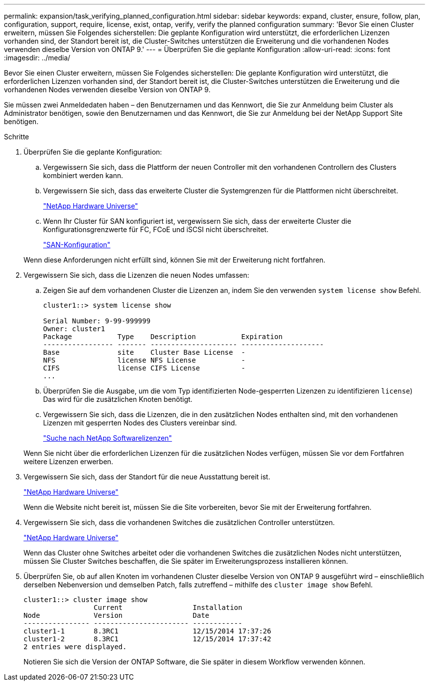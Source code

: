 ---
permalink: expansion/task_verifying_planned_configuration.html 
sidebar: sidebar 
keywords: expand, cluster, ensure, follow, plan, configuration, support, require, license, exist, ontap, verify, verify the planned configuration 
summary: 'Bevor Sie einen Cluster erweitern, müssen Sie Folgendes sicherstellen: Die geplante Konfiguration wird unterstützt, die erforderlichen Lizenzen vorhanden sind, der Standort bereit ist, die Cluster-Switches unterstützen die Erweiterung und die vorhandenen Nodes verwenden dieselbe Version von ONTAP 9.' 
---
= Überprüfen Sie die geplante Konfiguration
:allow-uri-read: 
:icons: font
:imagesdir: ../media/


[role="lead"]
Bevor Sie einen Cluster erweitern, müssen Sie Folgendes sicherstellen: Die geplante Konfiguration wird unterstützt, die erforderlichen Lizenzen vorhanden sind, der Standort bereit ist, die Cluster-Switches unterstützen die Erweiterung und die vorhandenen Nodes verwenden dieselbe Version von ONTAP 9.

Sie müssen zwei Anmeldedaten haben – den Benutzernamen und das Kennwort, die Sie zur Anmeldung beim Cluster als Administrator benötigen, sowie den Benutzernamen und das Kennwort, die Sie zur Anmeldung bei der NetApp Support Site benötigen.

.Schritte
. Überprüfen Sie die geplante Konfiguration:
+
.. Vergewissern Sie sich, dass die Plattform der neuen Controller mit den vorhandenen Controllern des Clusters kombiniert werden kann.
.. Vergewissern Sie sich, dass das erweiterte Cluster die Systemgrenzen für die Plattformen nicht überschreitet.
+
https://hwu.netapp.com["NetApp Hardware Universe"^]

.. Wenn Ihr Cluster für SAN konfiguriert ist, vergewissern Sie sich, dass der erweiterte Cluster die Konfigurationsgrenzwerte für FC, FCoE und iSCSI nicht überschreitet.
+
https://docs.netapp.com/us-en/ontap/san-config/index.html["SAN-Konfiguration"^]



+
Wenn diese Anforderungen nicht erfüllt sind, können Sie mit der Erweiterung nicht fortfahren.

. Vergewissern Sie sich, dass die Lizenzen die neuen Nodes umfassen:
+
.. Zeigen Sie auf dem vorhandenen Cluster die Lizenzen an, indem Sie den verwenden `system license show` Befehl.
+
[listing]
----
cluster1::> system license show

Serial Number: 9-99-999999
Owner: cluster1
Package           Type    Description           Expiration
----------------- ------- --------------------- --------------------
Base              site    Cluster Base License  -
NFS               license NFS License           -
CIFS              license CIFS License          -
...
----
.. Überprüfen Sie die Ausgabe, um die vom Typ identifizierten Node-gesperrten Lizenzen zu identifizieren `license`) Das wird für die zusätzlichen Knoten benötigt.
.. Vergewissern Sie sich, dass die Lizenzen, die in den zusätzlichen Nodes enthalten sind, mit den vorhandenen Lizenzen mit gesperrten Nodes des Clusters vereinbar sind.
+
http://mysupport.netapp.com/licenses["Suche nach NetApp Softwarelizenzen"^]



+
Wenn Sie nicht über die erforderlichen Lizenzen für die zusätzlichen Nodes verfügen, müssen Sie vor dem Fortfahren weitere Lizenzen erwerben.

. Vergewissern Sie sich, dass der Standort für die neue Ausstattung bereit ist.
+
https://hwu.netapp.com["NetApp Hardware Universe"^]

+
Wenn die Website nicht bereit ist, müssen Sie die Site vorbereiten, bevor Sie mit der Erweiterung fortfahren.

. Vergewissern Sie sich, dass die vorhandenen Switches die zusätzlichen Controller unterstützen.
+
https://hwu.netapp.com["NetApp Hardware Universe"^]

+
Wenn das Cluster ohne Switches arbeitet oder die vorhandenen Switches die zusätzlichen Nodes nicht unterstützen, müssen Sie Cluster Switches beschaffen, die Sie später im Erweiterungsprozess installieren können.

. Überprüfen Sie, ob auf allen Knoten im vorhandenen Cluster dieselbe Version von ONTAP 9 ausgeführt wird – einschließlich derselben Nebenversion und demselben Patch, falls zutreffend – mithilfe des `cluster image show` Befehl.
+
[listing]
----
cluster1::> cluster image show
                 Current                 Installation
Node             Version                 Date
---------------- ----------------------- ------------
cluster1-1       8.3RC1                  12/15/2014 17:37:26
cluster1-2       8.3RC1                  12/15/2014 17:37:42
2 entries were displayed.
----
+
Notieren Sie sich die Version der ONTAP Software, die Sie später in diesem Workflow verwenden können.


